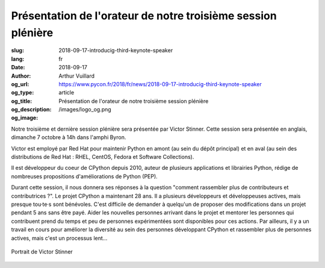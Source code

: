 Présentation de l'orateur de notre troisième session plénière
#############################################################

:slug: 2018-09-17-introducig-third-keynote-speaker
:lang: fr
:date: 2018-09-17
:author: Arthur Vuillard
:og_url: https://www.pycon.fr/2018/fr/news/2018-09-17-introducig-third-keynote-speaker
:og_type: article
:og_title: Présentation de l'orateur de notre troisième session plénière
:og_description: 
:og_image: /images/logo_og.png

Notre troisième et dernière session plénière sera présentée par Victor Stinner. Cette session sera présentée en anglais, dimanche 7 octobre à 14h dans l'amphi Byron.

Victor est employé par Red Hat pour maintenir Python en amont (au sein du dépôt principal) et en aval (au sein des distributions de Red Hat : RHEL, CentOS, Fedora et Software Collections).

Il est développeur du coeur de CPython depuis 2010, auteur de plusieurs applications et librairies Python, rédige de nombreuses propositions d'améliorations de Python (PEP).

Durant cette session, il nous donnera ses réponses à la question "comment rassembler plus de contributeurs et contributrices ?". Le projet CPython a maintenant 28 ans. Il a plusieurs développeurs et développeuses actives, mais presque tou·te·s sont bénévoles. C'est difficile de demander à quelqu'un de proposer des modifications dans un projet pendant 5 ans sans être payé. Aider les nouvelles personnes arrivant dans le projet et mentorer les personnes qui contribuent prend du temps et peu de personnes expérimentées sont disponibles pour ces actions. Par ailleurs, il y a un travail en cours pour améliorer la diversité au sein des personnes développant CPython et rassembler plus de personnes actives, mais c'est un processus lent...

.. figure:: /images/victor_stinner.jpg
    :width: 200px
    :alt: Portrait de Victor Stinner
    :align: center

    Portrait de Victor Stinner
